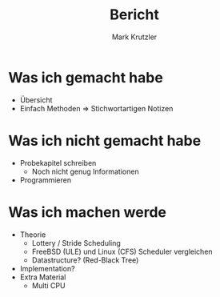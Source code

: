 #+title: Bericht
#+author: Mark Krutzler
#+options: toc:nil
* Was ich gemacht habe
- Übersicht
- Einfach Methoden
  $\Rightarrow$ Stichwortartigen Notizen
* Was ich nicht gemacht habe
- Probekapitel schreiben
  - Noch nicht genug Informationen
- Programmieren
* Was ich machen werde
- Theorie
  - Lottery / Stride Scheduling
  - FreeBSD (ULE) und Linux (CFS) Scheduler vergleichen
  - Datastructure? (Red-Black Tree)
- Implementation?
- Extra Material
  - Multi CPU
